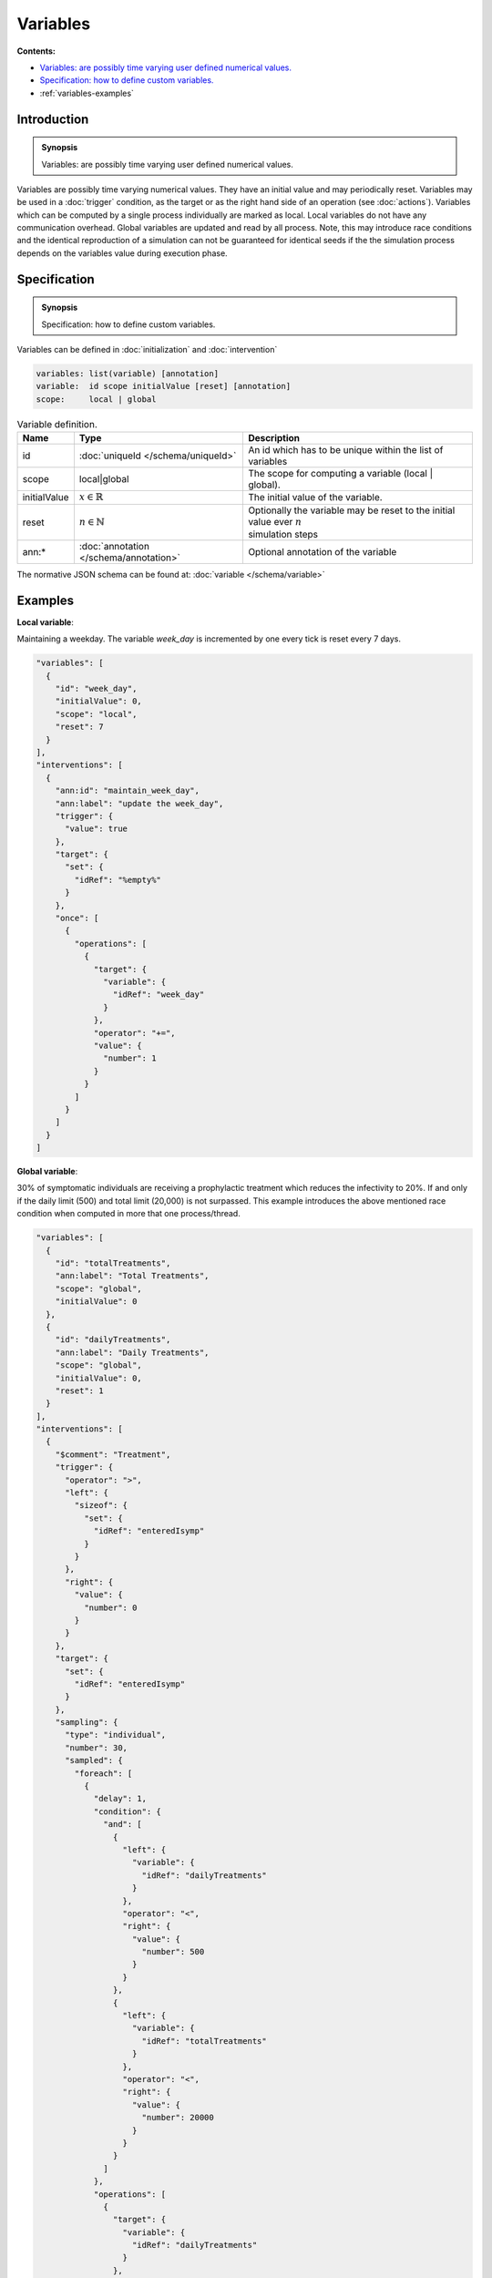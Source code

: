 Variables
=========

**Contents:**

* |variables-introduction-synopsis|_
* |variables-specification-synopsis|_
* :ref:`variables-examples`

.. |variables-introduction-synopsis| replace:: Variables: are possibly time varying user defined numerical values.
.. _`variables-introduction-synopsis`: `variables-introduction`_

.. _variables-introduction:

Introduction
------------

.. admonition:: Synopsis

   |variables-introduction-synopsis|

Variables are possibly time varying numerical values. They have an initial value and may periodically reset. Variables may be used in a :doc:`trigger` condition, as the target or as the right hand side of an operation (see :doc:`actions`). Variables which can be computed by a single process individually are marked as local. Local variables do not have any communication overhead. Global variables are updated and read by all process. Note, this may introduce race conditions and the identical reproduction of a simulation can not be guaranteed for identical seeds if the the simulation process depends on the variables value during execution phase.

.. |variables-specification-synopsis| replace:: Specification: how to define custom variables. 
.. _`variables-specification-synopsis`: `variables-specification`_

.. _variables-specification:

Specification
-------------

.. admonition:: Synopsis

   |variables-specification-synopsis|

Variables can be defined in :doc:`initialization` and :doc:`intervention`

.. code-block:: text

  variables: list(variable) [annotation]
  variable:  id scope initialValue [reset] [annotation]
  scope:     local | global

.. list-table:: Variable definition. 
  :name: variables-definition-spec
  :header-rows: 1

  * - | Name
    - | Type 
    - | Description
  * - | id
    - | :doc:`uniqueId </schema/uniqueId>` 
    - | An id which has to be unique within the list of variables
  * - | scope
    - | local|global
    - | The scope for computing a variable (local | global).
  * - | initialValue
    - | :math:`x \in \mathbb{R}`
    - | The initial value of the variable.
  * - | reset
    - | :math:`n \in \mathbb{N}`
    - | Optionally the variable may be reset to the initial value ever :math:`n` 
      | simulation steps
  * - | ann:* 
    - | :doc:`annotation </schema/annotation>`
    - | Optional annotation of the variable


The normative JSON schema can be found at: :doc:`variable </schema/variable>`

.. _variables-examples:

Examples
--------

**Local variable**:

Maintaining a weekday. The variable `week_day` is incremented by one every tick is reset every 7 days.

.. code-block:: JSON

  "variables": [
    {
      "id": "week_day",
      "initialValue": 0,
      "scope": "local",
      "reset": 7
    }
  ],
  "interventions": [
    {
      "ann:id": "maintain_week_day",
      "ann:label": "update the week_day",
      "trigger": {
        "value": true
      },
      "target": {
        "set": {
          "idRef": "%empty%"
        }
      },
      "once": [
        {
          "operations": [
            {
              "target": {
                "variable": {
                  "idRef": "week_day"
                }
              },
              "operator": "+=",
              "value": {
                "number": 1
              }
            }
          ]
        }
      ]
    }
  ]

**Global variable**:

30% of symptomatic individuals are receiving a prophylactic treatment which reduces the infectivity to 20%. If and only if the daily limit (500) and total limit (20,000) is not surpassed. This example introduces the above mentioned race condition when computed in more that one process/thread.

.. code-block:: JSON

  "variables": [
    {
      "id": "totalTreatments",
      "ann:label": "Total Treatments",
      "scope": "global",
      "initialValue": 0
    },
    {
      "id": "dailyTreatments",
      "ann:label": "Daily Treatments",
      "scope": "global",
      "initialValue": 0,
      "reset": 1
    }
  ],
  "interventions": [
    {
      "$comment": "Treatment",
      "trigger": {
        "operator": ">",
        "left": {
          "sizeof": {
            "set": {
              "idRef": "enteredIsymp"
            }
          }
        },
        "right": {
          "value": {
            "number": 0
          }
        }
      },
      "target": {
        "set": {
          "idRef": "enteredIsymp"
        }
      },
      "sampling": {
        "type": "individual",
        "number": 30,
        "sampled": {
          "foreach": [
            {
              "delay": 1,
              "condition": {
                "and": [
                  {
                    "left": {
                      "variable": {
                        "idRef": "dailyTreatments"
                      }
                    },
                    "operator": "<",
                    "right": {
                      "value": {
                        "number": 500
                      }
                    }
                  },
                  {
                    "left": {
                      "variable": {
                        "idRef": "totalTreatments"
                      }
                    },
                    "operator": "<",
                    "right": {
                      "value": {
                        "number": 20000
                      }
                    }
                  }
                ]
              },
              "operations": [
                {
                  "target": {
                    "variable": {
                      "idRef": "dailyTreatments"
                    }
                  },
                  "operator": "+=",
                  "value": {
                    "number": 1
                  }
                },
                {
                  "target": {
                    "variable": {
                      "idRef": "totalTreatments"
                    }
                  },
                  "operator": "+=",
                  "value": {
                    "number": 1
                  }
                },
                {
                  "target": {
                    "node": {
                      "property": "infectivityFactor"
                    }
                  },
                  "operator": "*=",
                  "value": {
                    "number": 0.2
                  }
                },
                {
                  "target": {
                    "node": {
                      "property": "nodeTrait",
                      "feature": "treatment"
                    }
                  },
                  "operator": "=",
                  "value": {
                    "trait": "nodeTrait",
                    "feature": "treatment",
                    "enum": "true"
                  }
                }
              ]
            },
            {
              "delay": 6,
              "condition": {
                "left": {
                  "node": {
                    "property": "nodeTrait",
                    "feature": "treatment"
                  }
                },
                "operator": "==",
                "right": {
                  "value": {
                    "trait": "nodeTrait",
                    "feature": "treatment",
                    "enum": "true"
                  }
                }
              },
              "operations": [
                {
                  "target": {
                    "node": {
                      "property": "infectivityFactor"
                    }
                  },
                  "operator": "/=",
                  "value": {
                    "number": 0.2
                  }
                },
                {
                  "target": {
                    "node": {
                      "property": "nodeTrait",
                      "feature": "treatment"
                    }
                  },
                  "operator": "=",
                  "value": {
                    "trait": "nodeTrait",
                    "feature": "treatment",
                    "enum": "false"
                  }
                }
              ]
            }
          ]
        }
      }
    }
  ]
